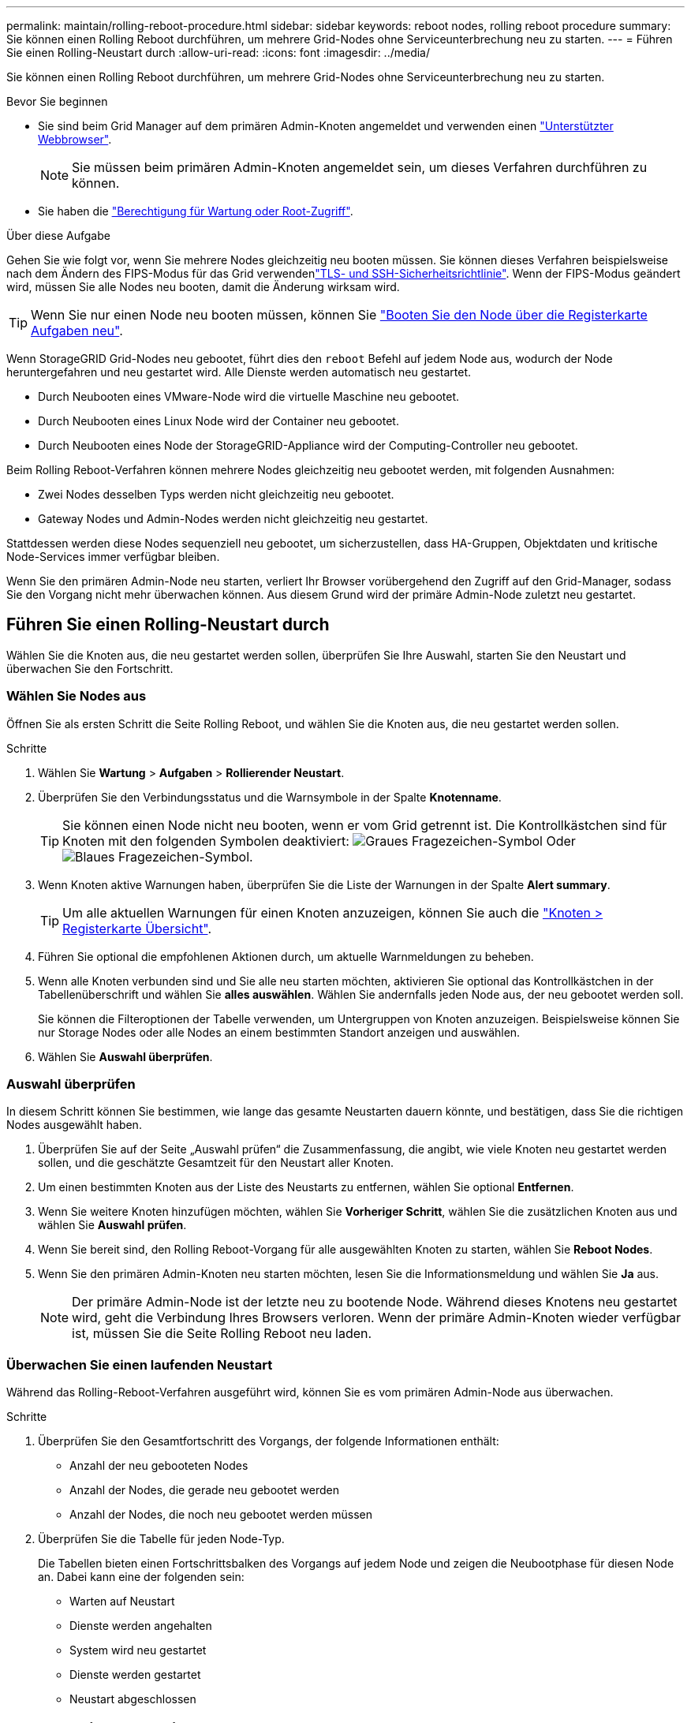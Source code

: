 ---
permalink: maintain/rolling-reboot-procedure.html 
sidebar: sidebar 
keywords: reboot nodes, rolling reboot procedure 
summary: Sie können einen Rolling Reboot durchführen, um mehrere Grid-Nodes ohne Serviceunterbrechung neu zu starten. 
---
= Führen Sie einen Rolling-Neustart durch
:allow-uri-read: 
:icons: font
:imagesdir: ../media/


[role="lead"]
Sie können einen Rolling Reboot durchführen, um mehrere Grid-Nodes ohne Serviceunterbrechung neu zu starten.

.Bevor Sie beginnen
* Sie sind beim Grid Manager auf dem primären Admin-Knoten angemeldet und verwenden einen link:../admin/web-browser-requirements.html["Unterstützter Webbrowser"].
+

NOTE: Sie müssen beim primären Admin-Knoten angemeldet sein, um dieses Verfahren durchführen zu können.

* Sie haben die link:../admin/admin-group-permissions.html["Berechtigung für Wartung oder Root-Zugriff"].


.Über diese Aufgabe
Gehen Sie wie folgt vor, wenn Sie mehrere Nodes gleichzeitig neu booten müssen. Sie können dieses Verfahren beispielsweise nach dem Ändern des FIPS-Modus für das Grid verwendenlink:../admin/manage-tls-ssh-policy.html["TLS- und SSH-Sicherheitsrichtlinie"]. Wenn der FIPS-Modus geändert wird, müssen Sie alle Nodes neu booten, damit die Änderung wirksam wird.


TIP: Wenn Sie nur einen Node neu booten müssen, können Sie link:../maintain/rebooting-grid-node-from-grid-manager.html["Booten Sie den Node über die Registerkarte Aufgaben neu"].

Wenn StorageGRID Grid-Nodes neu gebootet, führt dies den `reboot` Befehl auf jedem Node aus, wodurch der Node heruntergefahren und neu gestartet wird. Alle Dienste werden automatisch neu gestartet.

* Durch Neubooten eines VMware-Node wird die virtuelle Maschine neu gebootet.
* Durch Neubooten eines Linux Node wird der Container neu gebootet.
* Durch Neubooten eines Node der StorageGRID-Appliance wird der Computing-Controller neu gebootet.


Beim Rolling Reboot-Verfahren können mehrere Nodes gleichzeitig neu gebootet werden, mit folgenden Ausnahmen:

* Zwei Nodes desselben Typs werden nicht gleichzeitig neu gebootet.
* Gateway Nodes und Admin-Nodes werden nicht gleichzeitig neu gestartet.


Stattdessen werden diese Nodes sequenziell neu gebootet, um sicherzustellen, dass HA-Gruppen, Objektdaten und kritische Node-Services immer verfügbar bleiben.

Wenn Sie den primären Admin-Node neu starten, verliert Ihr Browser vorübergehend den Zugriff auf den Grid-Manager, sodass Sie den Vorgang nicht mehr überwachen können. Aus diesem Grund wird der primäre Admin-Node zuletzt neu gestartet.



== Führen Sie einen Rolling-Neustart durch

Wählen Sie die Knoten aus, die neu gestartet werden sollen, überprüfen Sie Ihre Auswahl, starten Sie den Neustart und überwachen Sie den Fortschritt.



=== Wählen Sie Nodes aus

Öffnen Sie als ersten Schritt die Seite Rolling Reboot, und wählen Sie die Knoten aus, die neu gestartet werden sollen.

.Schritte
. Wählen Sie *Wartung* > *Aufgaben* > *Rollierender Neustart*.
. Überprüfen Sie den Verbindungsstatus und die Warnsymbole in der Spalte *Knotenname*.
+

TIP: Sie können einen Node nicht neu booten, wenn er vom Grid getrennt ist. Die Kontrollkästchen sind für Knoten mit den folgenden Symbolen deaktiviert: image:../media/icon_alarm_gray_administratively_down.png["Graues Fragezeichen-Symbol"] Oder image:../media/icon_alarm_blue_unknown.png["Blaues Fragezeichen-Symbol"].

. Wenn Knoten aktive Warnungen haben, überprüfen Sie die Liste der Warnungen in der Spalte *Alert summary*.
+

TIP: Um alle aktuellen Warnungen für einen Knoten anzuzeigen, können Sie auch die link:../monitor/viewing-overview-tab.html["Knoten > Registerkarte Übersicht"].

. Führen Sie optional die empfohlenen Aktionen durch, um aktuelle Warnmeldungen zu beheben.
. Wenn alle Knoten verbunden sind und Sie alle neu starten möchten, aktivieren Sie optional das Kontrollkästchen in der Tabellenüberschrift und wählen Sie *alles auswählen*. Wählen Sie andernfalls jeden Node aus, der neu gebootet werden soll.
+
Sie können die Filteroptionen der Tabelle verwenden, um Untergruppen von Knoten anzuzeigen. Beispielsweise können Sie nur Storage Nodes oder alle Nodes an einem bestimmten Standort anzeigen und auswählen.

. Wählen Sie *Auswahl überprüfen*.




=== Auswahl überprüfen

In diesem Schritt können Sie bestimmen, wie lange das gesamte Neustarten dauern könnte, und bestätigen, dass Sie die richtigen Nodes ausgewählt haben.

. Überprüfen Sie auf der Seite „Auswahl prüfen“ die Zusammenfassung, die angibt, wie viele Knoten neu gestartet werden sollen, und die geschätzte Gesamtzeit für den Neustart aller Knoten.
. Um einen bestimmten Knoten aus der Liste des Neustarts zu entfernen, wählen Sie optional *Entfernen*.
. Wenn Sie weitere Knoten hinzufügen möchten, wählen Sie *Vorheriger Schritt*, wählen Sie die zusätzlichen Knoten aus und wählen Sie *Auswahl prüfen*.
. Wenn Sie bereit sind, den Rolling Reboot-Vorgang für alle ausgewählten Knoten zu starten, wählen Sie *Reboot Nodes*.
. Wenn Sie den primären Admin-Knoten neu starten möchten, lesen Sie die Informationsmeldung und wählen Sie *Ja* aus.
+

NOTE: Der primäre Admin-Node ist der letzte neu zu bootende Node. Während dieses Knotens neu gestartet wird, geht die Verbindung Ihres Browsers verloren. Wenn der primäre Admin-Knoten wieder verfügbar ist, müssen Sie die Seite Rolling Reboot neu laden.





=== Überwachen Sie einen laufenden Neustart

Während das Rolling-Reboot-Verfahren ausgeführt wird, können Sie es vom primären Admin-Node aus überwachen.

.Schritte
. Überprüfen Sie den Gesamtfortschritt des Vorgangs, der folgende Informationen enthält:
+
** Anzahl der neu gebooteten Nodes
** Anzahl der Nodes, die gerade neu gebootet werden
** Anzahl der Nodes, die noch neu gebootet werden müssen


. Überprüfen Sie die Tabelle für jeden Node-Typ.
+
Die Tabellen bieten einen Fortschrittsbalken des Vorgangs auf jedem Node und zeigen die Neubootphase für diesen Node an. Dabei kann eine der folgenden sein:

+
** Warten auf Neustart
** Dienste werden angehalten
** System wird neu gestartet
** Dienste werden gestartet
** Neustart abgeschlossen






== Stoppen Sie den Rolling-Neustart

Sie können das Rolling-Reboot-Verfahren vom primären Admin-Node aus stoppen. Wenn Sie das Verfahren beenden, schließen alle Knoten mit dem Status „Dienste anhalten“, „System neu starten“ oder „Dienste starten“ den Neustartvorgang ab. Diese Knoten werden jedoch nicht mehr im Rahmen des Verfahrens nachverfolgt.

.Schritte
. Wählen Sie *Wartung* > *Aufgaben* > *Rollierender Neustart*.
. Wählen Sie im Schritt *Monitor reboot* die Option *Neustart stoppen*.

